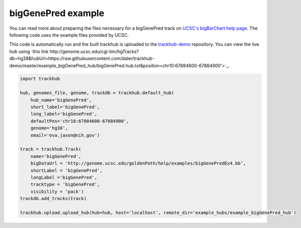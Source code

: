 .. _bigGenePred:

bigGenePred example
-------------------
You can read more about preparing the files necessary for a bigGenePred track
on `UCSC's bigBarChart help page
<https://genome.ucsc.edu/goldenPath/help/bigGenePred.html>`_. The following code
uses the example files provided by UCSC.

This code is automatically run and the built trackhub is uploaded to the
`trackhub-demo <https://github.com/daler/trackhub-demo>`_ repository. You can
view the live hub using `this link http://genome.ucsc.edu/cgi-bin/hgTracks?db=hg38&hubUrl=https://raw.githubusercontent.com/daler/trackhub-demo/master/example_bigGenePred_hub/bigGenePred.hub.txt&position=chr10:67884600-67884900'>`_. 

.. code-block:: python

    import trackhub

    hub, genomes_file, genome, trackdb = trackhub.default_hub(
        hub_name='bigGenePred',
        short_label='bigGenePred',
        long_label='bigGenePred',
        defaultPos='chr10:67884600-67884900',
        genome='hg38',
        email='eva.jason@nih.gov')

    track = trackhub.Track(
        name='bigGenePred',
        bigDataUrl = 'http://genome.ucsc.edu/goldenPath/help/examples/bigGenePredEx4.bb',
        shortLabel = 'bigGenePred',
        longLabel ='bigGenePred',
        tracktype = 'bigGenePred',
        visibility = 'pack')
    trackdb.add_tracks(track)

    trackhub.upload.upload_hub(hub=hub, host='localhost', remote_dir='example_hubs/example_bigGenePred_hub')
